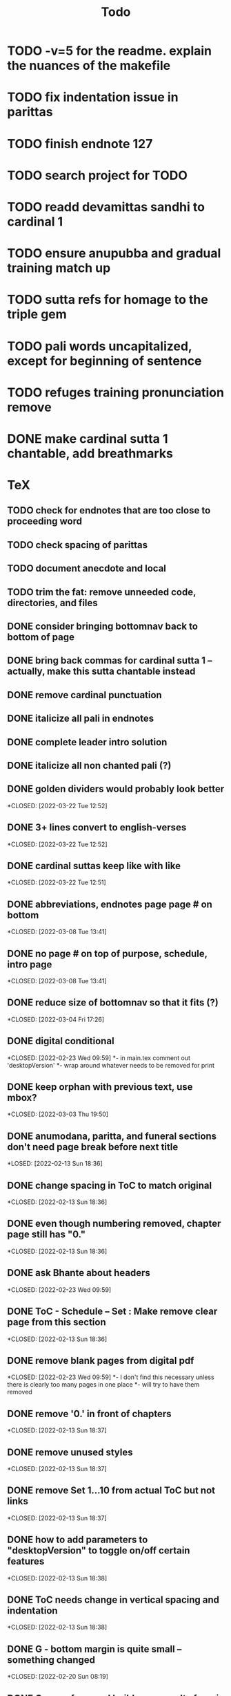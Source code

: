#+TITLE: Todo

* TODO -v=5 for the readme. explain the nuances of the makefile
* TODO fix indentation issue in parittas
* TODO finish endnote 127
* TODO search project for TODO
* TODO readd devamittas sandhi to cardinal 1
* TODO ensure anupubba and gradual training match up
* TODO sutta refs for homage to the triple gem
* TODO pali words uncapitalized, except for beginning of sentence
* TODO refuges training pronunciation remove
* DONE make cardinal sutta 1 chantable, add breathmarks
CLOSED: [2022-04-09 Sat 20:08]
* TeX
** TODO check for endnotes that are too close to proceeding word
** TODO check spacing of parittas
** TODO document anecdote and local
** TODO trim the fat: remove unneeded code, directories, and files
** DONE consider bringing bottomnav back to bottom of page
CLOSED: [2022-04-12 Tue 12:31]
** DONE bring back commas for cardinal sutta 1 -- actually, make this sutta chantable instead
CLOSED: [2022-04-09 Sat 05:31]
** DONE remove cardinal punctuation
CLOSED: [2022-04-09 Sat 05:31]
** DONE italicize all pali in endnotes
CLOSED: [2022-04-09 Sat 18:01]
** DONE complete leader intro solution
CLOSED: [2022-04-01 Fri 16:32]
** DONE italicize all non chanted pali (?)
CLOSED: [2022-03-29 Tue 09:29]
** DONE golden dividers would probably look better
*CLOSED: [2022-03-22 Tue 12:52]
** DONE 3+ lines convert to english-verses
*CLOSED: [2022-03-22 Tue 12:52]
** DONE cardinal suttas keep like with like
*CLOSED: [2022-03-22 Tue 12:51]
** DONE abbreviations, endnotes page page # on bottom
*CLOSED: [2022-03-08 Tue 13:41]
** DONE no page # on top of purpose, schedule,  intro page
*CLOSED: [2022-03-08 Tue 13:41]
** DONE reduce size of bottomnav so that it fits (?)
*CLOSED: [2022-03-04 Fri 17:26]
** DONE digital conditional
*CLOSED: [2022-02-23 Wed 09:59]
*- in main.tex comment out 'desktopVersion'
*- wrap \ifdesktopVersion \else around whatever needs to be removed for print
** DONE keep orphan with previous text, use mbox?
*CLOSED: [2022-03-03 Thu 19:50]
** DONE anumodana, paritta, and funeral sections don't need page break before next title
*LOSED: [2022-02-13 Sun 18:36]
** DONE change spacing in ToC to match original
*CLOSED: [2022-02-13 Sun 18:36]
** DONE even though numbering removed, chapter page still has "0."
*CLOSED: [2022-02-13 Sun 18:36]
** DONE ask Bhante about headers
*CLOSED: [2022-02-23 Wed 09:59]
** DONE ToC - Schedule -- Set : Make remove clear page from this section
*CLOSED: [2022-02-13 Sun 18:36]
** DONE remove blank pages from digital pdf
*CLOSED: [2022-02-23 Wed 09:59]
*- I don't find this necessary unless there is clearly too many pages in one place
*- will try to have them removed
** DONE remove '0.' in front of chapters
*CLOSED: [2022-02-13 Sun 18:37]
** DONE remove unused styles
*CLOSED: [2022-02-13 Sun 18:37]
** DONE remove Set 1...10 from actual ToC but not links
*CLOSED: [2022-02-13 Sun 18:37]
** DONE how to add parameters to "desktopVersion" to toggle on/off certain features
*CLOSED: [2022-02-13 Sun 18:38]
** DONE ToC needs change in vertical spacing and indentation
*CLOSED: [2022-02-13 Sun 18:38]
** DONE G - bottom margin is quite small -- something changed
*CLOSED: [2022-02-20 Sun 08:19]
** DONE G - unreferenced build error results from \pdfbookmark in schedule
*CLOSED: [2022-02-23 Wed 10:00]
** DONE is 'pali-english recitations' section needed?
*CLOSED: [2022-02-13 Sun 18:38]
** DONE desktopverison conditionals
*CLOSED: [2022-02-23 Wed 10:00]
** DONE G - chapter pdf bookmarks go to 'CHAPTER' page instead of Cover page
*CLOSED: [2022-02-20 Sun 08:47]
** DONE made ToC chapter headers larger
*CLOSED: [2022-02-25 Fri 09:59]
** DONE make ToC chapter number larger
*CLOSED: [2022-03-03 Thu 15:00]
** DONE make sure ToC page numbers are correct size
*CLOSED: [2022-02-25 Fri 10:00]
** DONE G - two empty pages after abbreviations
*CLOSED: [2022-02-25 Fri 10:00]
*- https://github.com/profound-labs/prophecy-template/blob/master/anecdote.cls
** DONE more space between pali-english leader intros
*CLOSED: [2022-02-23 Wed 10:01]
** DONE increase header body spacing for parittas
*CLOSED: [2022-02-23 Wed 10:01]
** DONE see headers that have extend to second line, they get too close to subtitle
*CLOSED: [2022-02-25 Fri 10:00]
** DONE diffpdf
*CLOSED: [2022-03-03 Thu 19:50]
** DONE ensure english styles are flush with left margin
*CLOSED: [2022-03-03 Thu 15:00]
** DONE will have to renumber endnotes, off by 1
*CLOSED: [2022-02-25 Fri 22:51]
** DONE no page number for appendix in ToC, sections in appendix not showing "Appendix" in header
*CLOSED: [2022-02-25 Fri 10:01]
** DONE replace leader [] with angled brackets
*CLOSED: [2022-02-25 Fri 22:51]
** DONE no breathmarks start a new line
*CLOSED: [2022-02-28 Mon 18:37]
** DONE regular ṭ ṇ need small caps
*CLOSED: [2022-03-01 Tue 21:28]
** DONE double check twoside setting for nondesktopversion, alterations to margins may have disturbed this
*CLOSED: [2022-02-25 Fri 22:51]
** DONE check angle bracket
*CLOSED: [2022-02-28 Mon 18:37]
** DONE center bottomNav
*CLOSED: [2022-03-01 Tue 16:01]
** DONE fix breathmarks in full stting in motion
*CLOSED: [2022-03-01 Tue 21:28]
** DONE remake table so that it scales better
*CLOSED: [2022-03-03 Thu 15:00]
** DONE cardinal suttas bottomNav not at lowest point
*CLOSED: [2022-03-03 Thu 19:49]
** DONE ensure empty pages for print version
*CLOSED: [2022-03-03 Thu 15:30]
** DONE hyperlink chants in intro
*CLOSED: [2022-03-03 Thu 18:30]
** DONE reduce spacing before eng verses
*CLOSED: [2022-03-03 Thu 18:30]
** DONE exhortation, fire sermon, final instruction, ten subjects, 32 parts bottomNav not on same page
CLOSED: [2022-03-03 Thu 19:52]

* Markdown
** TODO if possible, make pali alphabet table in csv then convert to html
** TODO check ids/labels
** TODO add together all recitations sections respectively
** TODO missing some intros
** TODO change quotes
** TODO look at fixme
** TODO adding additional styles
- hang indent
** TODO 3 times
** TODO links not working
** TODO bottom nav
- create html block
** TODO breathmark
** DONE ideal workflow for multiple contributors
CLOSED: [2022-03-28 Mon 09:53]
* HTML
** TODO cover page headers can be removed from document but seen in ToC if moved from <body></body> to <head></head> -- unfortunately Sigil automatically corrects this to be in the <body>
